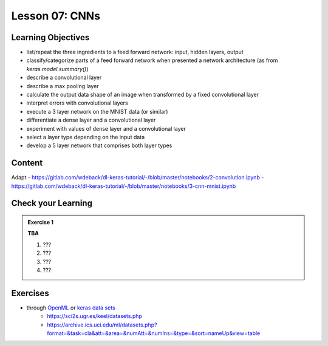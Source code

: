 Lesson 07: CNNs
*********************

Learning Objectives
===================

- list/repeat the three ingredients to a feed forward network: input, hidden layers, output
- classify/categorize parts of a feed forward network when presented a network architecture (as from `keras.model.summary()`)
- describe a convolutional layer
- describe a max pooling layer
- calculate the output data shape of an image when transformed by a fixed convolutional layer

- interpret errors with convolutional layers
- execute a 3 layer network on the MNIST data (or similar)
- differentiate a dense layer and a convolutional layer
- experiment with values of dense layer and a convolutional layer
- select a layer type depending on the input data
- develop a 5 layer network that comprises both layer types

Content
=======

Adapt
- https://gitlab.com/wdeback/dl-keras-tutorial/-/blob/master/notebooks/2-convolution.ipynb
- https://gitlab.com/wdeback/dl-keras-tutorial/-/blob/master/notebooks/3-cnn-mnist.ipynb

Check your Learning
===================

.. admonition:: Exercise 1

   **TBA**

   1. ???
   2. ???
   3. ???
   4. ???


Exercises
=========

* through `OpenML <https://docs.openml.org/Datasets/>`_ or `keras data sets <https://keras.io/api/data sets/>`_
   * https://sci2s.ugr.es/keel/datasets.php
   * https://archive.ics.uci.edu/ml/datasets.php?format=&task=cla&att=&area=&numAtt=&numIns=&type=&sort=nameUp&view=table

